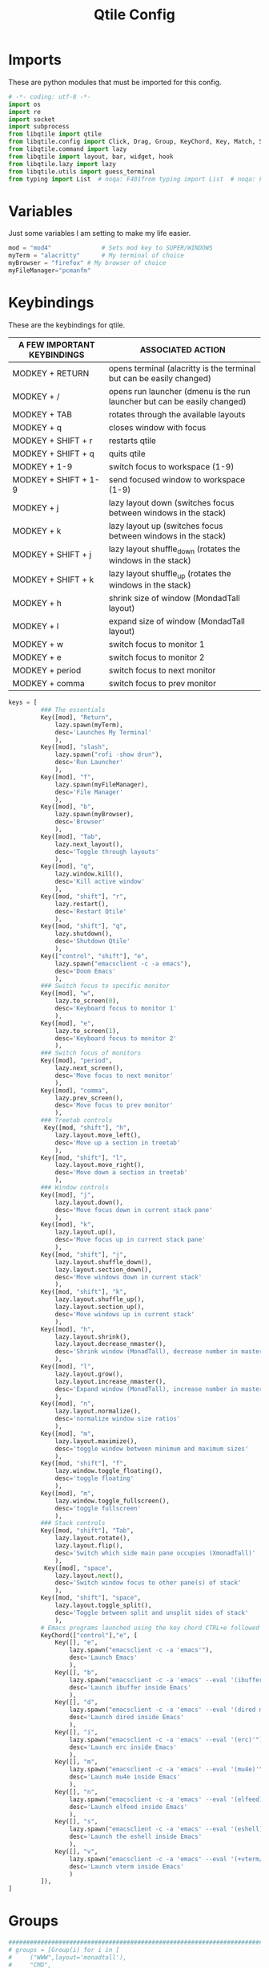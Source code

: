 #+TITLE: Qtile Config
#+PROPERTY: header-args :tangle config.py

* Imports
These are python modules that must be imported for this config.

#+BEGIN_SRC python
# -*- coding: utf-8 -*-
import os
import re
import socket
import subprocess
from libqtile import qtile
from libqtile.config import Click, Drag, Group, KeyChord, Key, Match, Screen
from libqtile.command import lazy
from libqtile import layout, bar, widget, hook
from libqtile.lazy import lazy
from libqtile.utils import guess_terminal
from typing import List  # noqa: F401from typing import List  # noqa: F401
#+END_SRC

* Variables
Just some variables I am setting to make my life easier.

#+BEGIN_SRC python
mod = "mod4"              # Sets mod key to SUPER/WINDOWS
myTerm = "alacritty"      # My terminal of choice
myBrowser = "firefox" # My browser of choice
myFileManager="pcmanfm"
#+END_SRC

#+RESULTS:
: None

* Keybindings
These are the keybindings for qtile.

| A FEW IMPORTANT KEYBINDINGS | ASSOCIATED ACTION                                                        |
|-----------------------------+--------------------------------------------------------------------------|
| MODKEY + RETURN             | opens terminal (alacritty is the terminal but can be easily changed)     |
| MODKEY + /                  | opens run launcher (dmenu is the run launcher but can be easily changed) |
| MODKEY + TAB                | rotates through the available layouts                                    |
| MODKEY + q                  | closes window with focus                                                 |
| MODKEY + SHIFT + r          | restarts qtile                                                           |
| MODKEY + SHIFT + q          | quits qtile                                                              |
| MODKEY + 1-9                | switch focus to workspace (1-9)                                          |
| MODKEY + SHIFT + 1-9        | send focused window to workspace (1-9)                                   |
| MODKEY + j                  | lazy layout down (switches focus between windows in the stack)           |
| MODKEY + k                  | lazy layout up (switches focus between windows in the stack)             |
| MODKEY + SHIFT + j          | lazy layout shuffle_down (rotates the windows in the stack)              |
| MODKEY + SHIFT + k          | lazy layout shuffle_up (rotates the windows in the stack)                |
| MODKEY + h                  | shrink size of window (MondadTall layout)                                |
| MODKEY + l                  | expand size of window (MondadTall layout)                                |
| MODKEY + w                  | switch focus to monitor 1                                                |
| MODKEY + e                  | switch focus to monitor 2                                                |
| MODKEY + period             | switch focus to next monitor                                             |
| MODKEY + comma              | switch focus to prev monitor                                             |

#+BEGIN_SRC python
keys = [
         ### The essentials
         Key([mod], "Return",
             lazy.spawn(myTerm),
             desc='Launches My Terminal'
             ),
         Key([mod], "slash",
             lazy.spawn("rofi -show drun"),
             desc='Run Launcher'
             ),
         Key([mod], "f",
             lazy.spawn(myFileManager),
             desc='File Manager'
             ),
         Key([mod], "b",
             lazy.spawn(myBrowser),
             desc='Browser'
             ),
         Key([mod], "Tab",
             lazy.next_layout(),
             desc='Toggle through layouts'
             ),
         Key([mod], "q",
             lazy.window.kill(),
             desc='Kill active window'
             ),
         Key([mod, "shift"], "r",
             lazy.restart(),
             desc='Restart Qtile'
             ),
         Key([mod, "shift"], "q",
             lazy.shutdown(),
             desc='Shutdown Qtile'
             ),
         Key(["control", "shift"], "e",
             lazy.spawn("emacsclient -c -a emacs"),
             desc='Doom Emacs'
             ),
         ### Switch focus to specific monitor 
         Key([mod], "w",
             lazy.to_screen(0),
             desc='Keyboard focus to monitor 1'
             ),
         Key([mod], "e",
             lazy.to_screen(1),
             desc='Keyboard focus to monitor 2'
             ),
         ### Switch focus of monitors
         Key([mod], "period",
             lazy.next_screen(),
             desc='Move focus to next monitor'
             ),
         Key([mod], "comma",
             lazy.prev_screen(),
             desc='Move focus to prev monitor'
             ),
         ### Treetab controls
          Key([mod, "shift"], "h",
             lazy.layout.move_left(),
             desc='Move up a section in treetab'
             ),
         Key([mod, "shift"], "l",
             lazy.layout.move_right(),
             desc='Move down a section in treetab'
             ),
         ### Window controls
         Key([mod], "j",
             lazy.layout.down(),
             desc='Move focus down in current stack pane'
             ),
         Key([mod], "k",
             lazy.layout.up(),
             desc='Move focus up in current stack pane'
             ),
         Key([mod, "shift"], "j",
             lazy.layout.shuffle_down(),
             lazy.layout.section_down(),
             desc='Move windows down in current stack'
             ),
         Key([mod, "shift"], "k",
             lazy.layout.shuffle_up(),
             lazy.layout.section_up(),
             desc='Move windows up in current stack'
             ),
         Key([mod], "h",
             lazy.layout.shrink(),
             lazy.layout.decrease_nmaster(),
             desc='Shrink window (MonadTall), decrease number in master pane (Tile)'
             ),
         Key([mod], "l",
             lazy.layout.grow(),
             lazy.layout.increase_nmaster(),
             desc='Expand window (MonadTall), increase number in master pane (Tile)'
             ),
         Key([mod], "n",
             lazy.layout.normalize(),
             desc='normalize window size ratios'
             ),
         Key([mod], "m",
             lazy.layout.maximize(),
             desc='toggle window between minimum and maximum sizes'
             ),
         Key([mod, "shift"], "f",
             lazy.window.toggle_floating(),
             desc='toggle floating'
             ),
         Key([mod], "m",
             lazy.window.toggle_fullscreen(),
             desc='toggle fullscreen'
             ),
         ### Stack controls
         Key([mod, "shift"], "Tab",
             lazy.layout.rotate(),
             lazy.layout.flip(),
             desc='Switch which side main pane occupies (XmonadTall)'
             ),
          Key([mod], "space",
             lazy.layout.next(),
             desc='Switch window focus to other pane(s) of stack'
             ),
         Key([mod, "shift"], "space",
             lazy.layout.toggle_split(),
             desc='Toggle between split and unsplit sides of stack'
             ),
         # Emacs programs launched using the key chord CTRL+e followed by 'key'
         KeyChord(["control"],"e", [
             Key([], "e",
                 lazy.spawn("emacsclient -c -a 'emacs'"),
                 desc='Launch Emacs'
                 ),
             Key([], "b",
                 lazy.spawn("emacsclient -c -a 'emacs' --eval '(ibuffer)'"),
                 desc='Launch ibuffer inside Emacs'
                 ),
             Key([], "d",
                 lazy.spawn("emacsclient -c -a 'emacs' --eval '(dired nil)'"),
                 desc='Launch dired inside Emacs'
                 ),
             Key([], "i",
                 lazy.spawn("emacsclient -c -a 'emacs' --eval '(erc)'"),
                 desc='Launch erc inside Emacs'
                 ),
             Key([], "m",
                 lazy.spawn("emacsclient -c -a 'emacs' --eval '(mu4e)'"),
                 desc='Launch mu4e inside Emacs'
                 ),
             Key([], "n",
                 lazy.spawn("emacsclient -c -a 'emacs' --eval '(elfeed)'"),
                 desc='Launch elfeed inside Emacs'
                 ),
             Key([], "s",
                 lazy.spawn("emacsclient -c -a 'emacs' --eval '(eshell)'"),
                 desc='Launch the eshell inside Emacs'
                 ),
             Key([], "v",
                 lazy.spawn("emacsclient -c -a 'emacs' --eval '(+vterm/here nil)'"),
                 desc='Launch vterm inside Emacs'
                 )
         ]),
]
#+END_SRC

* Groups
#+BEGIN_SRC python
############################################################################
# groups = [Group(i) for i in [                                            #
#     ("WWW",layout='monadtall'),                                          #
#     "CMD",                                                               #
#     "EDITOR1" ,                                                          #
#     "EDITOR2" ,                                                          #
#     "PDF",                                                               #
#     "FILES",                                                             #
#     "MUSIC",                                                             #
#     "CHAT",                                                              #
#     "GIT",                                                               #
# ]]                                                                       #
#                                                                          #
# for i, group in enumerate(groups):                                       #
#     actual_key = str(i + 1)                                              #
#     keys.extend([                                                        #
#         # Switch to workspace N                                          #
#         Key([mod], actual_key, lazy.group[group.name].toscreen()),       #
#         # Send window to workspace N                                     #
#         Key([mod, "shift"], actual_key, lazy.window.togroup(group.name)) #
#     ])                                                                   #
############################################################################
group_names = [("WWW", {'layout': 'max'}),
               ("TERM", {'layout': 'ratiotile'}),
               ("EDITOR1", {'layout': 'monadtall'}),
               ("EDITOR2", {'layout': 'monadtall'}),
               ("PDF", {'layout': 'treetab'}),
               ("FILES", {'layout': 'monadtall'}),
               ("MUSIC", {'layout': 'monadtall'}),
               ("CHAT", {'layout': 'monadtall'}),
               ("GIT", {'layout': 'monadtall'})]

groups = [Group(name, **kwargs) for name, kwargs in group_names]

for i, (name, kwargs) in enumerate(group_names, 1):
    keys.append(Key([mod], str(i), lazy.group[name].toscreen()))        # Switch to another group
    keys.append(Key([mod, "shift"], str(i), lazy.window.togroup(name))) # Send current window to another group
#+end_src

* Settings For Some Layouts
Settings that I use in most layouts, so I'm defining them one time here.

#+BEGIN_SRC python
layout_theme = {"border_width": 2,
                "margin": 8,
                "border_focus": "e1acff",
                "border_normal": "1D2330"
                }
#+END_SRC

#+RESULTS:
: None

* Layouts
The layouts that I use, plus several that I don't use. Uncomment the layouts you want; comment out the ones that you don't want to use.

#+BEGIN_SRC python
layouts = [
    #layout.MonadWide(**layout_theme),
    #layout.Bsp(**layout_theme),
    layout.Stack(stacks=2, **layout_theme),
    #layout.Columns(**layout_theme),
    #layout.RatioTile(**layout_theme),
    #layout.Tile(shift_windows=True, **layout_theme),
    #layout.VerticalTile(**layout_theme),
    #layout.Matrix(**layout_theme),
    #layout.Zoomy(**layout_theme),
    layout.MonadTall(**layout_theme),
    layout.Max(**layout_theme),
    #layout.Stack(num_stacks=2),
    layout.RatioTile(**layout_theme),
    layout.TreeTab(
         font = "Ubuntu",
         fontsize = 10,
         sections = ["FIRST", "SECOND", "THIRD", "FOURTH"],
         section_fontsize = 10,
         border_width = 2,
         bg_color = "1c1f24",
         active_bg = "c678dd",
         active_fg = "000000",
         inactive_bg = "a9a1e1",
         inactive_fg = "1c1f24",
         padding_left = 0,
         padding_x = 0,
         padding_y = 5,
         section_top = 10,
         section_bottom = 20,
         level_shift = 8,
         vspace = 3,
         panel_width = 200
         ),
    layout.Floating(**layout_theme)
]
#+END_SRC

#+RESULTS:

**  Floating
#+begin_src python
mouse = [
    Drag([mod], "Button1", lazy.window.set_position_floating(),
         start=lazy.window.get_position()),
    Drag([mod], "Button3", lazy.window.set_size_floating(),
         start=lazy.window.get_size()),
    Click([mod], "Button2", lazy.window.bring_to_front()),
]
dgroups_key_binder = None
dgroups_app_rules = []  # type: List
follow_mouse_focus = True
bring_front_click = False
cursor_warp = False
floating_layout = layout.Floating(
    float_rules=[
        # Run the utility of `xprop` to see the wm class and name of an X client.
        *layout.Floating.default_float_rules,
        Match(wm_class="confirmreset"),  # gitk
        Match(wm_class="makebranch"),  # gitk
        Match(wm_class="maketag"),  # gitk
        Match(wm_class="ssh-askpass"),  # ssh-askpass
        Match(title="branchdialog"),  # gitk
        Match(title="pinentry"),  # GPG key password entry
    ],
    border_focus="#9ccfd8",
    border_normal="#31748f"
)
auto_fullscreen = True
focus_on_window_activation = "smart"
reconfigure_screens = True

# If things like steam games want to auto-minimize themselves when losing
# focus, should we respect this or not?
auto_minimize = True

#+end_src

* Colors
Defining some colors for use in our panel.  Colors have two values because you can use gradients.

#+BEGIN_SRC python
colors_morning = [["#161320"],#Flamingo 0
          ["#DDB6F2"], #Mauve 1
          ["#F5C2E7"], #Pink 2
          ["#E8A2AF"], #Maroon 3
          ["#F28FAD"], #Red 4
          ["#F8BD96"], #Peach 5
          ["#FAE3B0"], #Yellow 6
          ["#ABE9B3"], #Green 7
          ["#B5E8E0"], #Teal  8
          ["#96CDFB"], #Blue 9
          ]
colors_night = [["#161320"], #Black 0
          ["#1A1826"], #Black 1
          ["#1E1E2E"], #Black 2
          ["#302D41"], #Black 3
          ["#575268"], #Black 4
          ["#6E6C7E"], #Gray 0 5
          ["#988BA2"], #Gray 1 6
          ["#C3BAC6"], #Gray 2 7
          ["#D9E0EE"], #White 8
          ["#C9CBFF"], #Lavender 9
          ["#F5E0DC"],]#Rosewater 10
#+END_SRC

#+RESULTS:
: None
    
* Default Widget Settings
Defining a few default widget key values.

#+BEGIN_SRC python
##### DEFAULT WIDGET SETTINGS #####
widget_defaults = dict(
    font="Ubuntu Bold",
    fontsize = 15,
    padding = 2,
    background=colors_night[4]
)
extension_defaults = widget_defaults.copy()
#+END_SRC

#+RESULTS:

* Widgets
This is the bar, or the panel, and the widgets within the bar.

#+BEGIN_SRC python
def init_widgets_list():
    widgets_list = [
                widget.Sep(
                    linewidth=0,
                    padding=6
                ),
                widget.Image(
                    filename = "~/.config/qtile/endeavouros-icon.png",
                    mouse_callbacks = {"Button1": lazy.spawn(".screenlayout/main_dualscreen.sh")},
                    scale = "False"
                ),
                widget.Sep(
                    linewidth=0,
                    padding=6
                ),
                widget.GroupBox(
                    active=colors_night[8],
                    rounded=False,
                    highlight_color=colors_night[5],
                    highlight_method="line",
                    borderwidth=0
                ),#!/usr/bin/env python3

                widget.WindowName(
                    # Make it transparent
                    foreground=colors_night[1]
                ),
                widget.TextBox(
                    text='',
                    background=colors_night[4],
                    foreground=colors_morning[6],
                    padding=0,
                    fontsize=30
                ),
                widget.CurrentLayout(
                    foreground=colors_night[0],
                    background=colors_morning[6],
                ),
                widget.TextBox(
                    text='',
                    foreground=colors_morning[4],
                    background=colors_morning[6],
                    padding=0,
                    fontsize=30
                ),
                widget.ThermalZone(
                    format=" {temp}°C",
                    fgcolor_normal=colors_morning[0],
                    background=colors_morning[4],
                    zone="/sys/class/thermal/thermal_zone0/temp"
                ),
                widget.TextBox(
                    text='',
                    foreground=colors_morning[7],                    background=colors_morning[4],                       padding=0,
                    fontsize=30
                ),
                widget.Memory(
                    format="溜{MemUsed: .0f}{mm}",
                    background=colors_morning[7],
                    foreground=colors_morning[0],
                    interval=1.0
                ),
                widget.TextBox(
                    text='',
                    background=colors_morning[7],
                    foreground=colors_morning[5],

                    padding=0,
                    fontsize=30
                ),
                widget.Net(
                    format="  {down} ↓↑ {up}",
                    background=colors_morning[5],
                    foreground=colors_morning[0],
                    update_interval=1.0
                ),
                widget.TextBox(
                    text='',
                    background=colors_morning[5],
                    foreground=colors_morning[8],
                    padding=0,
                    fontsize=30
                ),
                widget.TextBox(
                    text='',
                    background=colors_morning[8],
                    foreground=colors_morning[0],
                    padding=7
                ),
                widget.Clock(
                    background=colors_morning[8],
                    foreground=colors_morning[0],
                    format="%H:%M - %d/%m/%Y",
                    update_interval=60.0
                ),
                widget.TextBox(
                    text='',
                    foreground = colors_morning[4],
                    background = colors_morning[8],
                    padding = 0,
                    fontsize=30
                       ),
                widget.Volume(
                    foreground = colors_morning[0],
                    background = colors_morning[4],
                    fmt = '🔉 {}', 
                    volume_app = 'pavucontrol',
                    mouse_callbacks = {
                    "Button2": lazy.spawn("pavucontrol"),
                       }),
                widget.TextBox(
                    text='',
                    foreground = colors_night[7],
                    background = colors_morning[4],
                    padding = 0,
                    fontsize=30
                       ),
                widget.Backlight(
                    format = "☀ {percent:2.0%}",
                    foreground = colors_night[0],
                    background = colors_night[7],
                    change_command = 'brightnessctl',
                    backlight_name = 'amdgpu_bl0',
                    mouse_callbacks = {
                    "Button1": lazy.spawn("brightnessctl s 0%"),
                    "Button2": lazy.spawn("brightnessctl s 50%"),
                    "Button3": lazy.spawn("brightnessctl s 100%"),
                    "Button4": lazy.spawn("brightnessctl s 5%+"),
                    "Button5": lazy.spawn("brightnessctl s 5%-"),
                                         },
                        ),

                widget.TextBox(
                    text='',
                    background=colors_night[7],
                    foreground=colors_night[4],
                    padding=0,
                    fontsize=30
                ),
                widget.Systray(),
                widget.Spacer(length = 2, background = colors_morning[0]),
                widget.KeyboardLayout(
                        background = colors_night[4],
                        foreground = colors_night[8],
                        configured_keyboards = ["us", "gr"],
                        update_interval = 1,
                        padding = 10
                       ),                widget.QuickExit(
                    default_text="拉",
                    fontsize=25,
                    foreground=colors_night[8],
                    timer_interval=0,
                    countdown_format="拉"
                )
            ]
    return widgets_list
#+END_SRC

#+RESULTS:
: None


* Screens
Screen settings for my laptop setup.

#+BEGIN_SRC python
def init_widgets_screen1():
    widgets_screen1 = init_widgets_list()
    del widgets_screen1[21:23]               # Slicing removes unwanted widgets (systray) on Monitors 1,3
    return widgets_screen1

def init_widgets_screen2():
    widgets_screen2 = init_widgets_list()
    return widgets_screen2                 # Monitor 2 will display all widgets in widgets_list

def init_screens():
    return [Screen(top=bar.Bar(widgets=init_widgets_screen2(), opacity=1.0, size=25),
                   wallpaper="/home/dp/Pictures/Wallpapers/wallpapers/os/various-arch-2-4k.png",
                   wallpaper_mode='stretch',
                    ),      
            Screen(top=bar.Bar(widgets=init_widgets_screen1(), opacity=1.0, size=25),
                   wallpaper="/home/dp/Pictures/Wallpapers/wallpapers/os/arch-rainbow-1920x1080.png",
                   ),      
            ]

if __name__ in ["config", "__main__"]:
    screens = init_screens()
    widgets_list = init_widgets_list()
    widgets_screen1 = init_widgets_screen1()

#+END_SRC

* Some Important Functions
#+begin_src python
def window_to_prev_group(qtile):
    if qtile.currentWindow is not None:
        i = qtile.groups.index(qtile.currentGroup)
        qtile.currentWindow.togroup(qtile.groups[i - 1].name)

def window_to_next_group(qtile):
    if qtile.currentWindow is not None:
        i = qtile.groups.index(qtile.currentGroup)
        qtile.currentWindow.togroup(qtile.groups[i + 1].name)

def window_to_previous_screen(qtile):
    i = qtile.screens.index(qtile.current_screen)
    if i != 0:
        group = qtile.screens[i - 1].group.name
        qtile.current_window.togroup(group)

def window_to_next_screen(qtile):
    i = qtile.screens.index(qtile.current_screen)
    if i + 1 != len(qtile.screens):
        group = qtile.screens[i + 1].group.name
        qtile.current_window.togroup(group)
def switch_screens(qtile):
    i = qtile.screens.index(qtile.current_screen)
    group = qtile.screens[i - 1].group
    qtile.current_screen.set_group(group)
#+end_src
* Startup
#+begin_src python
@hook.subscribe.startup_once
def autostart():
    home = os.path.expanduser('~/.config/qtile/autostart.sh')
    subprocess.run([home])
# XXX: Gasp! We're lying here. In fact, nobody really uses or cares about this
# string besides java UI toolkits; you can see several discussions on the
# mailing lists, GitHub issues, and other WM documentation that suggest setting
# this string if your java app doesn't work correctly. We may as well just lie
# and say that we're a working one by default.
#
# We choose LG3D to maximize irony: it is a 3D non-reparenting WM written in
# java that happens to be on java's whitelist.
wmname = "LG3D"
#+end_src

#+RESULTS:
